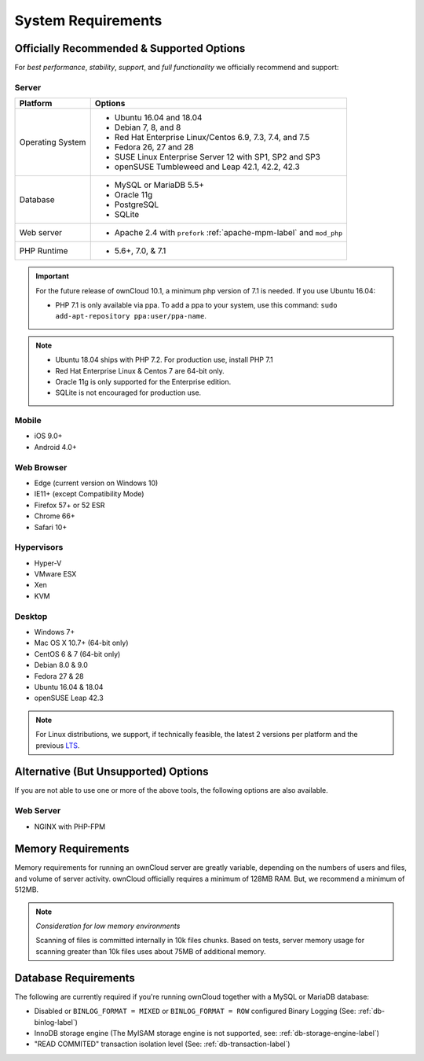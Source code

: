 ===================
System Requirements
===================

Officially Recommended & Supported Options
------------------------------------------

For *best performance*, *stability*, *support*, and *full functionality* we officially recommend and support:

Server
^^^^^^

+------------------+-----------------------------------------------------------------------+
| Platform         | Options                                                               |
+==================+=======================================================================+
| Operating System | - Ubuntu 16.04 and 18.04                                              |
|                  | - Debian 7, 8, and 8                                                  |
|                  | - Red Hat Enterprise Linux/Centos 6.9, 7.3, 7.4, and 7.5              |
|                  | - Fedora 26, 27 and 28                                                |
|                  | - SUSE Linux Enterprise Server 12 with SP1, SP2 and SP3               |
|                  | - openSUSE Tumbleweed and Leap 42.1, 42.2, 42.3                       |
+------------------+-----------------------------------------------------------------------+
| Database         | - MySQL or MariaDB 5.5+                                               |
|                  | - Oracle 11g                                                          |
|                  | - PostgreSQL                                                          |
|                  | - SQLite                                                              |
+------------------+-----------------------------------------------------------------------+
| Web server       | - Apache 2.4 with ``prefork`` :ref:`apache-mpm-label` and ``mod_php`` |
+------------------+-----------------------------------------------------------------------+
| PHP Runtime      | - 5.6+, 7.0, & 7.1                                                    |
+------------------+-----------------------------------------------------------------------+

.. important::

    For the future release of ownCloud 10.1, a minimum php version of 7.1 is needed.
    If you use Ubuntu 16.04:

    - PHP 7.1 is only available via ppa. To add a ppa to your system, use this command: ``sudo add-apt-repository ppa:user/ppa-name``.

.. note::

   - Ubuntu 18.04 ships with PHP 7.2. For production use, install PHP 7.1
   - Red Hat Enterprise Linux & Centos 7 are 64-bit only.
   - Oracle 11g is only supported for the Enterprise edition.
   - SQLite is not encouraged for production use.

Mobile
^^^^^^

- iOS 9.0+
- Android 4.0+

Web Browser
^^^^^^^^^^^

- Edge (current version on Windows 10)
- IE11+ (except Compatibility Mode)
- Firefox 57+ or 52 ESR
- Chrome 66+
- Safari 10+

Hypervisors
^^^^^^^^^^^

- Hyper-V
- VMware ESX
- Xen
- KVM

Desktop
^^^^^^^

- Windows 7+
- Mac OS X 10.7+ (64-bit only)
- CentOS 6 & 7 (64-bit only)
- Debian 8.0 & 9.0
- Fedora 27 & 28
- Ubuntu 16.04 & 18.04
- openSUSE Leap 42.3

.. note::
   For Linux distributions, we support, if technically feasible, the latest 2 versions per platform and the previous `LTS`_.

Alternative (But Unsupported) Options
-------------------------------------

If you are not able to use one or more of the above tools, the following options are also available.

Web Server
^^^^^^^^^^

- NGINX with PHP-FPM

Memory Requirements
-------------------

Memory requirements for running an ownCloud server are greatly variable,
depending on the numbers of users and files, and volume of server activity.
ownCloud officially requires a minimum of 128MB RAM. But, we recommend a minimum of 512MB.

.. note:: *Consideration for low memory environments*

  Scanning of files is committed internally in 10k files chunks.
  Based on tests, server memory usage for scanning greater than 10k files uses about 75MB of additional memory.

Database Requirements
---------------------

The following are currently required if you're running ownCloud together with a MySQL or MariaDB database:

* Disabled or ``BINLOG_FORMAT = MIXED`` or ``BINLOG_FORMAT = ROW`` configured Binary Logging (See: :ref:`db-binlog-label`)
* InnoDB storage engine (The MyISAM storage engine is not supported, see: :ref:`db-storage-engine-label`)
* "READ COMMITED" transaction isolation level (See: :ref:`db-transaction-label`)

.. Links

.. _LTS: https://wiki.ubuntu.com/LTS
.. _intl: http://php.net/manual/en/intro.intl.php
